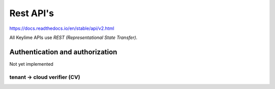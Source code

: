 ==========
Rest API's
==========

https://docs.readthedocs.io/en/stable/api/v2.html

All Keylime APIs use `REST (Representational State Transfer)`.

Authentication and authorization
--------------------------------

Not yet implemented

tenant -> cloud verifier (CV)
++++++++++++++++++++++++++++

.. http:get::  /v2/agents/{agent_id:UUID}

    Get status of agent `agent_id` from CV

    **Example request**:

    .. prompt:: bash $

        curl https://readthedocs.org/api/v2/project/?slug=pip

    **Example response**:

    .. sourcecode:: js

        {
            "count": 1,
            "next": null,
            "previous": null,
            "results": [PROJECTS]
        }

    :>json string next: URI for next set of Projects.
    :>json string previous: URI for previous set of Projects.
    :>json integer count: Total number of Projects.
    :>json array results: Array of ``Project`` objects.

    :query string slug: Narrow the results by matching the exact project slug

    .. http:post::  /v2/agents/{agent_id:UUID}

        Add new agent `instance_id` to CV

        **Requires JSON Body**:

        .. sourcecode:: js

        {
            “v” : key,
            “ip” : ipaddr,
            “port” : int,
            “operational_state” : int,
            “public_key” : key,
            “tpm_policy” : json,
            “vtpm_policy” : json,
            “metadata” : json,
            “ima_whitelist” : json,
            “accept_tpm_hash_algs”: list,
            “accept_tpm_encryption_algs”: list,
            “accept_tpm_signing_algs”: list,
        }

        :>json string next: URI for next set of Projects.
        :>json string previous: URI for previous set of Projects.
        :>json integer count: Total number of Projects.
        :>json array results: Array of ``Project`` objects.

        :query string slug: Narrow the results by matching the exact project slug

        **Example request**:

        .. prompt:: bash $

            curl https://readthedocs.org/api/v2/project/?slug=pip
